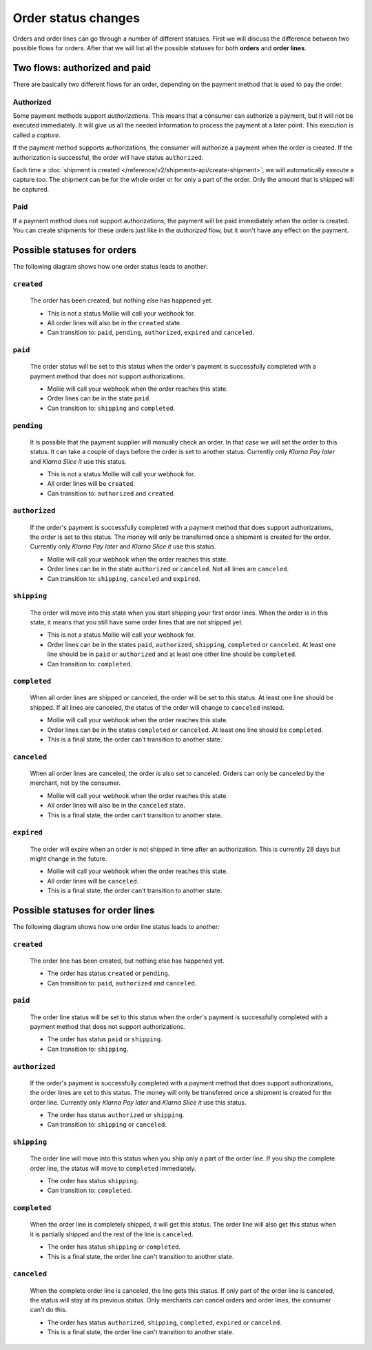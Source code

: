 Order status changes
====================

Orders and order lines can go through a number of different statuses. First we will discuss the difference between
two possible flows for orders. After that we will list all the possible statuses for both **orders** and **order lines**.

Two flows: authorized and paid
------------------------------
There are basically two different flows for an order, depending on the payment method that is used to pay the order.

Authorized
^^^^^^^^^^
Some payment methods support *authorizations*. This means that a consumer can authorize a payment, but it will not be
executed immediately. It will give us all the needed information to process the payment at a later point. This execution
is called a *capture*.

If the payment method supports authorizations, the consumer will authorize a payment when the order is created. If the
authorization is successful, the order will have status ``authorized``.

Each time a :doc:`shipment is created </reference/v2/shipments-api/create-shipment>`, we will automatically execute a
capture too. The shipment can be for the whole order or for only a part of the order. Only the amount that is shipped
will be captured.

Paid
^^^^
If a payment method does not support authorizations, the payment will be paid immediately when the order is created. You
can create shipments for these orders just like in the *authorized* flow, but it won't have any effect on the payment.

Possible statuses for orders
----------------------------
The following diagram shows how one order status leads to another:

.. image:: images/order-status-flow@2x.png

.. _order-status-created:

``created``
^^^^^^^^^^^
    The order has been created, but nothing else has happened yet.

    * This is not a status Mollie will call your webhook for.
    * All order lines will also be in the ``created`` state.
    * Can transition to: ``paid``, ``pending``, ``authorized``, ``expired`` and ``canceled``.

.. _order-status-paid:

``paid``
^^^^^^^^
    The order status will be set to this status when the order's payment is successfully completed with a payment method
    that does not support authorizations.

    * Mollie will call your webhook when the order reaches this state.
    * Order lines can be in the state ``paid``.
    * Can transition to: ``shipping`` and ``completed``.

.. _order-status-pending:

``pending``
^^^^^^^^^^^
    It is possible that the payment supplier will manually check an order. In that case we will set the order to this
    status. It can take a couple of days before the order is set to another status. Currently only *Klarna Pay later*
    and *Klarna Slice it* use this status.

    * This is not a status Mollie will call your webhook for.
    * All order lines will be ``created``.
    * Can transition to: ``authorized`` and ``created``. 

.. _order-status-authorized:

``authorized``
^^^^^^^^^^^^^^
    If the order's payment is successfully completed with a payment method that does support authorizations, the order
    is set to this status. The money will only be transferred once a shipment is created for the order. Currently only
    *Klarna Pay later* and *Klarna Slice it* use this status.

    * Mollie will call your webhook when the order reaches this state.
    * Order lines can be in the state ``authorized`` or ``canceled``. Not all lines are ``canceled``.
    * Can transition to: ``shipping``, ``canceled`` and ``expired``.

.. _order-status-shipping:

``shipping``
^^^^^^^^^^^^
    The order will move into this state when you start shipping your first order lines. When the order is in this state,
    it means that you still have some order lines that are not shipped yet.

    * This is not a status Mollie will call your webhook for.
    * Order lines can be in the states ``paid``, ``authorized``, ``shipping``, ``completed`` or ``canceled``.
      At least one line should be in ``paid`` or ``authorized`` and at least one other line should be ``completed``.
    * Can transition to: ``completed``.

.. _order-status-completed:

``completed``
^^^^^^^^^^^^^
    When all order lines are shipped or canceled, the order will be set to this status. At least one line should be
    shipped. If all lines are canceled, the status of the order will change to ``canceled`` instead.

    * Mollie will call your webhook when the order reaches this state.
    * Order lines can be in the states ``completed`` or ``canceled``. At least one line should be ``completed``.
    * This is a final state, the order can't transition to another state.

.. _order-status-canceled:

``canceled``
^^^^^^^^^^^^
    When all order lines are canceled, the order is also set to canceled. Orders can only be canceled by the merchant,
    not by the consumer.

    * Mollie will call your webhook when the order reaches this state.
    * All order lines will also be in the ``canceled`` state.
    * This is a final state, the order can't transition to another state.

.. _order-status-expired:

``expired``
^^^^^^^^^^^
    The order will expire when an order is not shipped in time after an authorization. This is currently 28 days but
    might change in the future.

    * Mollie will call your webhook when the order reaches this state.
    * All order lines will be ``canceled``.
    * This is a final state, the order can't transition to another state.

Possible statuses for order lines
---------------------------------
The following diagram shows how one order line status leads to another:

.. image:: images/order-line-status-flow@2x.png

.. _orderline-status-created:

``created``
^^^^^^^^^^^
    The order line has been created, but nothing else has happened yet.

    * The order has status ``created`` or ``pending``.
    * Can transition to: ``paid``, ``authorized`` and ``canceled``.

.. _orderline-status-paid:

``paid``
^^^^^^^^
    The order line status will be set to this status when the order's payment is successfully completed with a payment
    method that does not support authorizations.

    * The order has status ``paid`` or ``shipping``.
    * Can transition to: ``shipping``.

.. _orderline-status-authorized:

``authorized``
^^^^^^^^^^^^^^
    If the order's payment is successfully completed with a payment method that does support authorizations, the order
    lines are set to this status. The money will only be transferred once a shipment is created for the order line.
    Currently only *Klarna Pay later* and *Klarna Slice it* use this status.

    * The order has status ``authorized`` or ``shipping``.
    * Can transition to: ``shipping`` or ``canceled``.

.. _orderline-status-shipping:

``shipping``
^^^^^^^^^^^^
    The order line will move into this status when you ship only a part of the order line. If you ship the complete
    order line, the status will move to ``completed`` immediately.

    * The order has status ``shipping``.
    * Can transition to: ``completed``.

.. _orderline-status-completed:

``completed``
^^^^^^^^^^^^^
    When the order line is completely shipped, it will get this status. The order line will also get this status when it
    is partially shipped and the rest of the line is ``canceled``.

    * The order has status ``shipping`` or ``completed``.
    * This is a final state, the order line can't transition to another state.

.. _orderline-status-canceled:

``canceled``
^^^^^^^^^^^^
    When the complete order line is canceled, the line gets this status. If only part of the order line is canceled, the
    status will stay at its previous status. Only merchants can cancel orders and order lines, the consumer can't do
    this.

    * The order has status ``authorized``, ``shipping``, ``completed``, ``expired`` or ``canceled``.
    * This is a final state, the order line can't transition to another state.